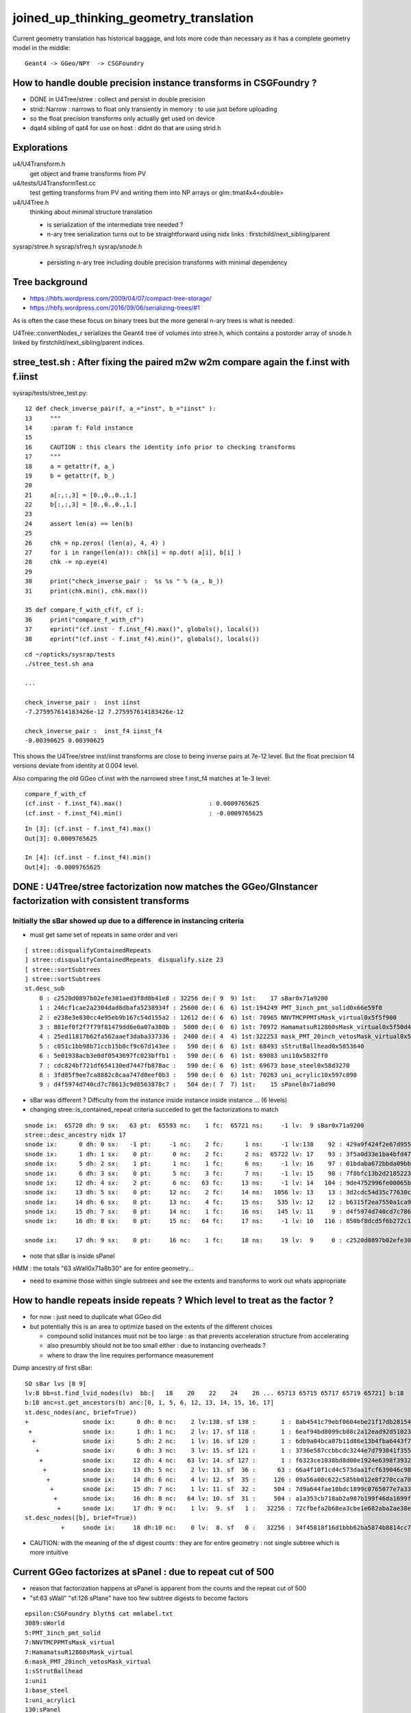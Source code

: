 joined_up_thinking_geometry_translation
==========================================

Current geometry translation has historical baggage, and lots more code than necessary
as it has a complete geometry model in the middle::

    Geant4 -> GGeo/NPY  -> CSGFoundry 


How to handle double precision instance transforms in CSGFoundry ?
----------------------------------------------------------------------

* DONE in U4Tree/stree : collect and persist in double precision
* strid::Narrow : narrows to float only transiently in memory : to use just before uploading 
* so the float precision transforms only actually get used on device  
* dqat4 sibling of qat4 for use on host : didnt do that are using strid.h  


Explorations 
---------------

u4/U4Transform.h
    get object and frame transforms from PV 
    
u4/tests/U4TransformTest.cc
    test getting transforms from PV and writing them into NP arrays 
    or glm::tmat4x4<double> 

u4/U4Tree.h 
    thinking about minimal structure translation

    * is serialization of the intermediate tree needed ? 
    * n-ary tree serialization turns out to be straightforward using 
      nidx links : firstchild/next_sibling/parent 

sysrap/stree.h 
sysrap/sfreq.h 
sysrap/snode.h
   * persisting n-ary tree including double precision transforms with minimal dependency  
   

Tree background
--------------------

* https://hbfs.wordpress.com/2009/04/07/compact-tree-storage/

* https://hbfs.wordpress.com/2016/09/06/serializing-trees/#1

As is often the case these focus on binary trees but the more general n-ary 
trees is what is needed. 

U4Tree::convertNodes_r serializes the Geant4 tree of volumes into stree.h, which
contains a postorder array of snode.h linked by firstchild/next_sibling/parent indices. 



stree_test.sh : After fixing the paired m2w w2m compare again the f.inst with f.iinst
----------------------------------------------------------------------------------------

sysrap/tests/stree_test.py::

     12 def check_inverse_pair(f, a_="inst", b_="iinst" ):
     13     """
     14     :param f: Fold instance
     15      
     16     CAUTION : this clears the identity info prior to checking transforms
     17     """
     18     a = getattr(f, a_)
     19     b = getattr(f, b_)
     20     
     21     a[:,:,3] = [0.,0.,0.,1.]
     22     b[:,:,3] = [0.,0.,0.,1.]
     23     
     24     assert len(a) == len(b)
     25     
     26     chk = np.zeros( (len(a), 4, 4) )
     27     for i in range(len(a)): chk[i] = np.dot( a[i], b[i] )
     28     chk -= np.eye(4)
     29     
     30     print("check_inverse_pair :  %s %s " % (a_, b_))
     31     print(chk.min(), chk.max())

     35 def compare_f_with_cf(f, cf ):
     36     print("compare_f_with_cf")
     37     eprint("(cf.inst - f.inst_f4).max()", globals(), locals())  
     38     eprint("(cf.inst - f.inst_f4).min()", globals(), locals())  


::

    cd ~/opticks/sysrap/tests
    ./stree_test.sh ana 

    ...

    check_inverse_pair :  inst iinst 
    -7.275957614183426e-12 7.275957614183426e-12

    check_inverse_pair :  inst_f4 iinst_f4 
    -0.00390625 0.00390625

This shows the U4Tree/stree inst/iinst transforms are close to being inverse pairs at 7e-12 level.
But the float precision f4 versions deviate from identity at 0.004 level.  

Also comparing the old GGeo cf.inst with the narrowed stree f.inst_f4 matches at 1e-3 level::

    compare_f_with_cf
    (cf.inst - f.inst_f4).max()                        : 0.0009765625
    (cf.inst - f.inst_f4).min()                        : -0.0009765625

::

    In [3]: (cf.inst - f.inst_f4).max()                                                                                                                         
    Out[3]: 0.0009765625

    In [4]: (cf.inst - f.inst_f4).min()                                                                                                                         
    Out[4]: -0.0009765625




DONE : U4Tree/stree factorization now matches the GGeo/GInstancer factorization with consistent transforms
-------------------------------------------------------------------------------------------------------------


Initially the sBar showed up due to a difference in instancing criteria
~~~~~~~~~~~~~~~~~~~~~~~~~~~~~~~~~~~~~~~~~~~~~~~~~~~~~~~~~~~~~~~~~~~~~~~~~~~~

* must get same set of repeats in same order and veri


::

    [ stree::disqualifyContainedRepeats 
    ] stree::disqualifyContainedRepeats  disqualify.size 23
    [ stree::sortSubtrees 
    ] stree::sortSubtrees 
    st.desc_sub
        0 : c2520d0897b02efe301aed3f8d8b41e8 : 32256 de:( 9  9) 1st:    17 sBar0x71a9200
        1 : 246cf1cae2a2304dad8dbafa5238934f : 25600 de:( 6  6) 1st:194249 PMT_3inch_pmt_solid0x66e59f0
        2 : e238e3e830cc4e95eb9b167c54d155a2 : 12612 de:( 6  6) 1st: 70965 NNVTMCPPMTsMask_virtual0x5f5f900
        3 : 881ef0f2f7f79f81479dd6e0a07a380b :  5000 de:( 6  6) 1st: 70972 HamamatsuR12860sMask_virtual0x5f50d40
        4 : 25ed11817b62fa562aaef3daba337336 :  2400 de:( 4  4) 1st:322253 mask_PMT_20inch_vetosMask_virtual0x5f62e40
        5 : c051c1bb98b71ccb15b0cf9c67d143ee :   590 de:( 6  6) 1st: 68493 sStrutBallhead0x5853640
        6 : 5e01938acb3e0df0543697fc023bffb1 :   590 de:( 6  6) 1st: 69083 uni10x5832ff0
        7 : cdc824bf721df654130ed7447fb878ac :   590 de:( 6  6) 1st: 69673 base_steel0x58d3270
        8 : 3fd85f9ee7ca8882c8caa747d0eef0b3 :   590 de:( 6  6) 1st: 70263 uni_acrylic10x597c090
        9 : d4f5974d740cd7c78613c9d8563878c7 :   504 de:( 7  7) 1st:    15 sPanel0x71a8d90


* sBar was different ? Difficulty from the instance inside instance inside instance ... (6 levels)
* changing stree::is_contained_repeat criteria succeded to get the factorizations to match 

::

    snode ix:  65720 dh: 9 sx:   63 pt:  65593 nc:    1 fc:  65721 ns:     -1 lv:  9 sBar0x71a9200
    stree::desc_ancestry nidx 17
    snode ix:      0 dh: 0 sx:   -1 pt:     -1 nc:    2 fc:      1 ns:     -1 lv:138    92 : 429a9f424f2e67d955836ecc49249c06 :     1 sWorld0x577e4d0
    snode ix:      1 dh: 1 sx:    0 pt:      0 nc:    2 fc:      2 ns:  65722 lv: 17    93 : 3f5a0d33e1ba4bfd47ecd77f7486f24f :     1 sTopRock0x578c0a0
    snode ix:      5 dh: 2 sx:    1 pt:      1 nc:    1 fc:      6 ns:     -1 lv: 16    97 : 01bdaba672bbda09bbafcb22487052ef :     1 sExpRockBox0x578ce00
    snode ix:      6 dh: 3 sx:    0 pt:      5 nc:    3 fc:      7 ns:     -1 lv: 15    98 : 7f8bfc13b2d2185223e50362e3416ba6 :     1 sExpHall0x578d4f0
    snode ix:     12 dh: 4 sx:    2 pt:      6 nc:   63 fc:     13 ns:     -1 lv: 14   104 : 9de4752996fe00065bbe29aa024161d1 :     1 sAirTT0x71a76a0
    snode ix:     13 dh: 5 sx:    0 pt:     12 nc:    2 fc:     14 ns:   1056 lv: 13    13 : 3d2cdc54d35c77630c06a2614d700410 :    63 sWall0x71a8b30
    snode ix:     14 dh: 6 sx:    0 pt:     13 nc:    4 fc:     15 ns:    535 lv: 12    12 : b6315f2ea7550a1ca922a1fc1c5102c3 :   126 sPlane0x71a8bb0
    snode ix:     15 dh: 7 sx:    0 pt:     14 nc:    1 fc:     16 ns:    145 lv: 11     9 : d4f5974d740cd7c78613c9d8563878c7 :   504 sPanel0x71a8d90
    snode ix:     16 dh: 8 sx:    0 pt:     15 nc:   64 fc:     17 ns:     -1 lv: 10   116 : 850bf8dcd5f6b272c13a49ac3f22f87d :  -504 sPanelTape0x71a9090

    snode ix:     17 dh: 9 sx:    0 pt:     16 nc:    1 fc:     18 ns:     19 lv:  9     0 : c2520d0897b02efe301aed3f8d8b41e8 : 32256 sBar0x71a9200 


* note that sBar is inside sPanel 

HMM : the totals "63 sWall0x71a8b30" are for entire geometry...

* need to examine those within single subtrees and see the extents and transforms to work out whats
  appropriate 
  

How to handle repeats inside repeats ? Which level to treat as the factor ?
-------------------------------------------------------------------------------

* for now : just need to duplicate what GGeo did
* but potentially this is an area to optimize based on the extents of the different choices

  * compound solid instances must not be too large : as that prevents acceleration structure from accelerating
  * also presumbly should not be too small either : due to instancing overheads ?
  * where to draw the line requires performance measurement


Dump ancestry of first sBar::

    SO sBar lvs [8 9]
    lv:8 bb=st.find_lvid_nodes(lv)  bb:[   18    20    22    24    26 ... 65713 65715 65717 65719 65721] b:18 
    b:18 anc=st.get_ancestors(b) anc:[0, 1, 5, 6, 12, 13, 14, 15, 16, 17] 
    st.desc_nodes(anc, brief=True))
    +               snode ix:      0 dh: 0 nc:    2 lv:138. sf 138 :       1 : 8ab4541c79ebf0604ebe21f17db28154. sWorld0x577e4d0
     +              snode ix:      1 dh: 1 nc:    2 lv: 17. sf 118 :       1 : 6eaf94bd8099cb88c2a12ead92d51023. sTopRock0x578c0a0
      +             snode ix:      5 dh: 2 nc:    1 lv: 16. sf 120 :       1 : 6db9a04bca07b11d86e13b4fba6443f7. sExpRockBox0x578ce00
       +            snode ix:      6 dh: 3 nc:    3 lv: 15. sf 121 :       1 : 3736e587ccbbcdc3244e7d793841f355. sExpHall0x578d4f0
        +           snode ix:     12 dh: 4 nc:   63 lv: 14. sf 127 :       1 : f6323ce1038bd8d00e1924e6398f3932. sAirTT0x71a76a0
         +          snode ix:     13 dh: 5 nc:    2 lv: 13. sf  36 :      63 : 66a4f10f1cd4c573daa1fcf639046c98. sWall0x71a8b30
          +         snode ix:     14 dh: 6 nc:    4 lv: 12. sf  35 :     126 : 09a56a00c622c585bb012e8f270cca70. sPlane0x71a8bb0
           +        snode ix:     15 dh: 7 nc:    1 lv: 11. sf  32 :     504 : 7d9a644fae10bdc1899c0765077e7a33. sPanel0x71a8d90
            +       snode ix:     16 dh: 8 nc:   64 lv: 10. sf  31 :     504 : a1a353cb718ab2a987b199f46da1699f. sPanelTape0x71a9090
             +      snode ix:     17 dh: 9 nc:    1 lv:  9. sf   1 :   32256 : 72cfbefa2b68ea3cbe1e682aba2ae38e. sBar0x71a9200
    st.desc_nodes([b], brief=True))
              +     snode ix:     18 dh:10 nc:    0 lv:  8. sf   0 :   32256 : 34f45818f16d1bbb62ba5874b8814cc7. sBar0x71a9370


* CAUTION: with the meaning of the sf digest counts : they are for entire geometry : not single subtree which is more intuitive 


Current GGeo factorizes at sPanel : due to repeat cut of 500
-----------------------------------------------------------------

* reason that factorization happens at sPanel is  apparent from the counts and the repeat cut of 500
* "sf:63 sWall" "sf:126 sPlane" have too few subtree digests to become factors   


::

    epsilon:CSGFoundry blyth$ cat mmlabel.txt 
    3089:sWorld
    5:PMT_3inch_pmt_solid
    7:NNVTMCPPMTsMask_virtual
    7:HamamatsuR12860sMask_virtual
    6:mask_PMT_20inch_vetosMask_virtual
    1:sStrutBallhead
    1:uni1
    1:base_steel
    1:uni_acrylic1
    130:sPanel
    epsilon:CSGFoundry blyth$ 


DONE: the "130:sPanel" : the 130 is 1+the number of progeny of each sPanel::

    In [11]: pp = st.find_lvid_nodes("sPanel0x")
    In [12]: len(pp) 
    Out[12]: 504

    In [2]: pp_0 = st.get_progeny(pp[0])

    In [4]: len(pp_0)    ## 129 = 64*2 + 1       
    Out[4]: 129

    In [3]: print(st.desc_nodes(pp_0, brief=True))
            +       snode ix:     16 dh: 8 nc:   64 lv: 10. sf  31 :     504 : a1a353cb718ab2a987b199f46da1699f. sPanelTape0x71a9090
             +      snode ix:     17 dh: 9 nc:    1 lv:  9. sf   1 :   32256 : 72cfbefa2b68ea3cbe1e682aba2ae38e. sBar0x71a9200
             +      snode ix:     19 dh: 9 nc:    1 lv:  9. sf   1 :   32256 : 72cfbefa2b68ea3cbe1e682aba2ae38e. sBar0x71a9200
             +      snode ix:     21 dh: 9 nc:    1 lv:  9. sf   1 :   32256 : 72cfbefa2b68ea3cbe1e682aba2ae38e. sBar0x71a9200
             +      snode ix:     23 dh: 9 nc:    1 lv:  9. sf   1 :   32256 : 72cfbefa2b68ea3cbe1e682aba2ae38e. sBar0x71a9200
             +      snode ix:     25 dh: 9 nc:    1 lv:  9. sf   1 :   32256 : 72cfbefa2b68ea3cbe1e682aba2ae38e. sBar0x71a9200
             +      snode ix:     27 dh: 9 nc:    1 lv:  9. sf   1 :   32256 : 72cfbefa2b68ea3cbe1e682aba2ae38e. sBar0x71a9200
             +      snode ix:     29 dh: 9 nc:    1 lv:  9. sf   1 :   32256 : 72cfbefa2b68ea3cbe1e682aba2ae38e. sBar0x71a9200
             +      snode ix:     31 dh: 9 nc:    1 lv:  9. sf   1 :   32256 : 72cfbefa2b68ea3cbe1e682aba2ae38e. sBar0x71a9200
             +      snode ix:     33 dh: 9 nc:    1 lv:  9. sf   1 :   32256 : 72cfbefa2b68ea3cbe1e682aba2ae38e. sBar0x71a9200
             +      snode ix:     35 dh: 9 nc:    1 lv:  9. sf   1 :   32256 : 72cfbefa2b68ea3cbe1e682aba2ae38e. sBar0x71a9200
             +      snode ix:     37 dh: 9 nc:    1 lv:  9. sf   1 :   32256 : 72cfbefa2b68ea3cbe1e682aba2ae38e. sBar0x71a9200
             +      snode ix:     39 dh: 9 nc:    1 lv:  9. sf   1 :   32256 : 72cfbefa2b68ea3cbe1e682aba2ae38e. sBar0x71a9200
             +      snode ix:     41 dh: 9 nc:    1 lv:  9. sf   1 :   32256 : 72cfbefa2b68ea3cbe1e682aba2ae38e. sBar0x71a9200



DONE : look at how CSG_GGeo serializes the transforms into CSG and mimic that for comparison
----------------------------------------------------------------------------------------------


::

    cd ~/opticks/sysrap/tests
    ./stree_test.sh ana 


Initial discrepancy caused by use of a different source geometry::

    In [22]: np.where( cf.inst.view(np.uint32)[:,:,3] != t.inst_f4.view(np.uint32)[:,:,3] )
    Out[22]: (array([38213, 38214, 38215]), array([1, 1, 1]))


    In [26]: t.inst_f4.view(np.uint32)[w[0],:,3]
    Out[26]: 
    array([[     38214,          4,          1, 1065353216],
           [     38215,          4,          1, 1065353216],
           [     38216,          4,          1, 1065353216]], dtype=uint32)

    In [27]: cf.inst.view(np.uint32)[w[0],:,3]
    Out[27]: 
    array([[     38214,          3,          1, 1065353216],
           [     38215,          3,          1, 1065353216],
           [     38216,          3,          1, 1065353216]], dtype=uint32)


    In [28]: cf.inst.view(np.uint32)[38210:38220,:,3]
    Out[28]: 
    array([[     38211,          3,          1, 1065353216],
           [     38212,          3,          1, 1065353216],
           [     38213,          3,          1, 1065353216],
           [     38214,          3,          1, 1065353216],
           [     38215,          3,          1, 1065353216],
           [     38216,          3,          1, 1065353216],
           [     38217,          4,          1, 1065353216],
           [     38218,          4,          1, 1065353216],
           [     38219,          4,          1, 1065353216],
           [     38220,          4,          1, 1065353216]], dtype=uint32)

    In [29]: t.inst_f4.view(np.uint32)[38210:38220,:,3]
    Out[29]: 
    array([[     38211,          3,          1, 1065353216],
           [     38212,          3,          1, 1065353216],
           [     38213,          3,          1, 1065353216],
           [     38214,          4,          1, 1065353216],
           [     38215,          4,          1, 1065353216],
           [     38216,          4,          1, 1065353216],
           [     38217,          4,          1, 1065353216],
           [     38218,          4,          1, 1065353216],
           [     38219,          4,          1, 1065353216],
           [     38220,          4,          1, 1065353216]], dtype=uint32)


* this looks like a source geometry difference in PMT types 

::

    In [32]: t.inst_f4[38212]
    Out[32]: 
    array([[     1.   ,      0.   ,      0.   ,      0.   ],
           [     0.   ,      1.   ,      0.   ,      0.   ],
           [     0.   ,      0.   ,      1.   ,      0.   ],
           [  -926.534,    139.653, -19365.   ,      1.   ]], dtype=float32)

    In [33]: cf.inst[38212]
    Out[33]: 
    array([[    -0.464,      0.88 ,      0.099,      0.   ],
           [    -0.884,     -0.467,      0.   ,      0.   ],
           [     0.046,     -0.088,      0.995,      0.   ],
           [  -899.586,   1704.904, -19338.16 ,      1.   ]], dtype=float32)



stree_test.sh : comparing stree and GGeo factorizations 
-------------------------------------------------------------------------------------------------------------------------------------------

After ensuring common source geometry using bin/COMMON.sh from u4/tests/U4TreeTest.sh

* the cf.inst are matching f.inst_f4 : with deviations at 1e-4 level (poor because the cf.inst are float)

Are matching until get down to 1e-4 level::

    In [2]: np.where( cf.inst.view(np.uint32)[:,:,3] != t.inst_f4.view(np.uint32)[:,:,3] )
    Out[2]: (array([], dtype=int64), array([], dtype=int64))

    In [3]: np.where( np.abs(cf.inst-t.inst_f4) > 0.1 )
    Out[3]: (array([], dtype=int64), array([], dtype=int64), array([], dtype=int64))

    In [4]: np.where( np.abs(cf.inst-t.inst_f4) > 0.01 )
    Out[4]: (array([], dtype=int64), array([], dtype=int64), array([], dtype=int64))

    In [5]: np.where( np.abs(cf.inst-t.inst_f4) > 0.001 )
    Out[5]: (array([], dtype=int64), array([], dtype=int64), array([], dtype=int64))

    In [6]: np.where( np.abs(cf.inst-t.inst_f4) > 0.0001 )
    Out[6]: 
    (array([47973, 47981, 47989, 47993, 47997, 48005, 48012, 48013, 48021, 48049, 48068, 48088, 48096, 48104, 48105, 48112, 48120, 48124, 48128, 48136, 48141, 48149, 48157, 48161, 48165, 48173, 48180,
            48181, 48189, 48217, 48236, 48256, 48264, 48272, 48273, 48280, 48288, 48292, 48296, 48304, 48309, 48317, 48325, 48329, 48333, 48341, 48348, 48349, 48357, 48385, 48404, 48424, 48432, 48440,
            48441, 48448, 48456, 48460, 48464, 48472]),
     array([3, 3, 3, 3, 3, 3, 3, 3, 3, 3, 3, 3, 3, 3, 3, 3, 3, 3, 3, 3, 3, 3, 3, 3, 3, 3, 3, 3, 3, 3, 3, 3, 3, 3, 3, 3, 3, 3, 3, 3, 3, 3, 3, 3, 3, 3, 3, 3, 3, 3, 3, 3, 3, 3, 3, 3, 3, 3, 3, 3]),
     array([1, 1, 1, 0, 1, 1, 0, 1, 1, 0, 0, 1, 1, 1, 0, 1, 1, 0, 1, 1, 1, 1, 1, 0, 1, 1, 0, 1, 1, 0, 0, 1, 1, 1, 0, 1, 1, 0, 1, 1, 1, 1, 1, 0, 1, 1, 0, 1, 1, 0, 0, 1, 1, 1, 0, 1, 1, 0, 1, 1]))

    In [7]:                                                           

Deviations all in sPanel instance XY translation::

    In [11]: cf.inst[w[0]] - t.inst_f4[w[0]]
    Out[11]: 
    array([[[ 0.   ,  0.   ,  0.   ,  0.   ],
            [ 0.   ,  0.   ,  0.   ,  0.   ],
            [ 0.   ,  0.   ,  0.   ,  0.   ],
            [ 0.   ,  0.001,  0.   ,  0.   ]],

           [[ 0.   ,  0.   ,  0.   ,  0.   ],
            [ 0.   ,  0.   ,  0.   ,  0.   ],
            [ 0.   ,  0.   ,  0.   ,  0.   ],
            [ 0.   ,  0.001,  0.   ,  0.   ]],


    In [15]: cf.mmlabel[9]   ## the below 10 is 1-based, mmlabel 0-based 
    Out[15]: '130:sPanel'


    In [12]: cf.inst[w[0]].view(np.uint32)[:,:,3]
    Out[12]: 
    array([[     47974,         10,          1, 1065353216],
           [     47982,         10,          1, 1065353216],
           [     47990,         10,          1, 1065353216],
           [     47994,         10,          1, 1065353216],
           [     47998,         10,          1, 1065353216],
           [     48006,         10,          1, 1065353216],
           [     48013,         10,          1, 1065353216],
           [     48014,         10,          1, 1065353216],
           [     48022,         10,          1, 1065353216],
           [     48050,         10,          1, 1065353216],


::

    In [19]: np.c_[cf.inst[w[0],3],t.inst_f4[w[0],3],cf.inst[w[0],3]-t.inst_f4[w[0],3]]
    Out[19]: 
    array([[ 20133.6  ,  -9250.1  ,  23489.85 ,      1.   ,  20133.6  ,  -9250.101,  23489.85 ,      1.   ,      0.   ,      0.001,      0.   ,      0.   ],
           [ 13422.4  ,  -9250.1  ,  23439.85 ,      1.   ,  13422.4  ,  -9250.101,  23439.85 ,      1.   ,      0.   ,      0.001,      0.   ,      0.   ],
           [  6711.2  ,  -9250.1  ,  23489.85 ,      1.   ,   6711.2  ,  -9250.101,  23489.85 ,      1.   ,      0.   ,      0.001,      0.   ,      0.   ],
           [  9250.1  ,  -6711.2  ,  23504.15 ,      1.   ,   9250.101,  -6711.2  ,  23504.15 ,      1.   ,     -0.001,      0.   ,      0.   ,      0.   ],
           [     0.   ,  -9250.1  ,  23439.85 ,      1.   ,      0.   ,  -9250.101,  23439.85 ,      1.   ,      0.   ,      0.001,      0.   ,      0.   ],
           [ -6711.2  ,  -9250.1  ,  23489.85 ,      1.   ,  -6711.2  ,  -9250.101,  23489.85 ,      1.   ,      0.   ,      0.001,      0.   ,      0.   ],
           [ -9250.1  ,  -6711.2  ,  23504.15 ,      1.   ,  -9250.101,  -6711.2  ,  23504.15 ,      1.   ,      0.001,      0.   ,      0.   ,      0.   ],
           [-13422.4  ,  -9250.1  ,  23439.85 ,      1.   , -13422.4  ,  -9250.101,  23439.85 ,      1.   ,      0.   ,      0.001,      0.   ,      0.   ],
           [-20133.6  ,  -9250.1  ,  23489.85 ,      1.   , -20133.6  ,  -9250.101,  23489.85 ,      1.   ,      0.   ,      0.001,      0.   ,      0.   ],
           [  9250.1  ,     -0.   ,  23404.15 ,      1.   ,   9250.101,     -0.   ,  23404.15 ,      1.   ,     -0.001,      0.   ,      0.   ,      0.   ],
           [ -9250.1  ,      0.   ,  23404.15 ,      1.   ,  -9250.101,      0.   ,  23404.15 ,      1.   ,      0.001,      0.   ,      0.   ,      0.   ],
           [ 20133.6  ,   9250.1  ,  23489.85 ,      1.   ,  20133.6  ,   9250.101,  23489.85 ,      1.   ,      0.   ,     -0.001,      0.   ,      0.   ],
           [ 13422.4  ,   9250.1  ,  23439.85 ,      1.   ,  13422.4  ,   9250.101,  23439.85 ,      1.   ,      0.   ,     -0.001,      0.   ,      0.   ],
           [  6711.2  ,   9250.1  ,  23489.85 ,      1.   ,   6711.2  ,   9250.101,  23489.85 ,      1.   ,      0.   ,     -0.001,      0.   ,      0.   ],
           [  9250.1  ,   6711.2  ,  23504.15 ,      1.   ,   9250.101,   6711.2  ,  23504.15 ,      1.   ,     -0.001,      0.   ,      0.   ,      0.   ],
           [     0.   ,   9250.1  ,  23439.85 ,      1.   ,      0.   ,   9250.101,  23439.85 ,      1.   ,      0.   ,     -0.001,      0.   ,      0.   ],




Paired m2w and w2m transforms : initially not inverses due to not using U4Transform::Convert_TranslateThenRotate
-------------------------------------------------------------------------------------------------------------------

::

    i  168335
           m2w                                               w2m                                           m2w_w2m                                        

        -0.400     -0.411      0.819      0.000               -0.400      0.716      0.572      0.000                1.000      0.000      0.000      0.000 
         0.716     -0.698     -0.000      0.000               -0.411     -0.698      0.587      0.000                0.000      1.000      0.000      0.000 
         0.572      0.587      0.574      0.000                0.819     -0.000      0.574      0.000                0.000      0.000      1.000      0.000 
    -11111.486 -11398.218 -11148.806      1.000            11111.486  11398.218  11148.806      1.000            -1024.932 -17380.201   4348.215      1.000 

           m2w                                               w2m                                           w2m_m2w                                        

        -0.400     -0.411      0.819      0.000               -0.400      0.716      0.572      0.000                1.000     -0.000      0.000      0.000 
         0.716     -0.698     -0.000      0.000               -0.411     -0.698      0.587      0.000               -0.000      1.000      0.000      0.000 
         0.572      0.587      0.574      0.000                0.819     -0.000      0.574      0.000                0.000      0.000      1.000      0.000 
    -11111.486 -11398.218 -11148.806      1.000            11111.486  11398.218  11148.806      1.000            11111.480  11398.219  -8285.195      1.000 


::

    In [1]: i=168335                                                                                                                                                               

    In [2]: t.m2w[i]                                                                                                                                                               
    Out[2]: 
    array([[    -0.4  ,     -0.411,      0.819,      0.   ],
           [     0.716,     -0.698,     -0.   ,      0.   ],
           [     0.572,      0.587,      0.574,      0.   ],
           [-11111.486, -11398.218, -11148.806,      1.   ]])

    In [3]: t.w2m[i]                                                                                                                                                               
    Out[3]: 
    array([[   -0.4  ,     0.716,     0.572,     0.   ],
           [   -0.411,    -0.698,     0.587,     0.   ],
           [    0.819,    -0.   ,     0.574,     0.   ],
           [11111.486, 11398.218, 11148.806,     1.   ]])

Rotation portion is transposed and translation is negated::

    In [7]: m2w[:3, :3]                                                                                                                                                            
    Out[7]: 
    array([[-0.4  , -0.411,  0.819],
           [ 0.716, -0.698, -0.   ],
           [ 0.572,  0.587,  0.574]])

    In [8]: w2m[:3, :3]                                                                                                                                                            
    Out[8]: 
    array([[-0.4  ,  0.716,  0.572],
           [-0.411, -0.698,  0.587],
           [ 0.819, -0.   ,  0.574]])

    In [9]: np.dot(   m2w[:3, :3], w2m[:3, :3]  )                                                                                                                                  
    Out[9]: 
    array([[ 1., -0.,  0.],
           [-0.,  1.,  0.],
           [ 0.,  0.,  1.]])


    In [16]: w2m_tra = np.eye(4)                                                                                                                                                   

    In [17]: w2m_tra[3] = w2m[3]                                                                                                                                                   

    In [18]: m2w_tra = np.eye(4)        

    In [23]: m2w_tra[3] = m2w[3]                                                                                                                                                   


    In [26]: np.dot( m2w_tra, w2m_tra )                                                                                                                                            
    Out[26]: 
    array([[1., 0., 0., 0.],
           [0., 1., 0., 0.],
           [0., 0., 1., 0.],
           [0., 0., 0., 1.]])

    In [27]: np.dot( m2w_rot, w2m_rot )                                                                                                                                            
    Out[27]: 
    array([[ 1., -0.,  0.,  0.],
           [-0.,  1.,  0.,  0.],
           [ 0.,  0.,  1.,  0.],
           [ 0.,  0.,  0.,  1.]])


* individually the rotations and translations are inverses but not together 

::

    In [29]: pos = np.array( [1,1,1,1])                                                                                                                                            


    In [31]: np.dot( m2w_tra, pos )                                                                                                                                                
    Out[31]: array([     1.  ,      1.  ,      1.  , -33657.51])

    In [32]: np.dot( pos, m2w_tra )                                                                                                                                                
    Out[32]: array([-11110.486, -11397.218, -11147.806,      1.   ])

    In [33]: np.dot( pos, m2w_rot )                                                                                                                                                
    Out[33]: array([ 0.887, -0.522,  1.393,  1.   ])

    In [34]: m2w_tra                                                                                                                                                               
    Out[34]: 
    array([[     1.   ,      0.   ,      0.   ,      0.   ],
           [     0.   ,      1.   ,      0.   ,      0.   ],
           [     0.   ,      0.   ,      1.   ,      0.   ],
           [-11111.486, -11398.218, -11148.806,      1.   ]])

    In [35]: m2w                                                                                                                                                                   
    Out[35]: 
    array([[    -0.4  ,     -0.411,      0.819,      0.   ],
           [     0.716,     -0.698,     -0.   ,      0.   ],
           [     0.572,      0.587,      0.574,      0.   ],
           [-11111.486, -11398.218, -11148.806,      1.   ]])

    In [36]: np.dot( pos, m2w )                                                                                                                                                    
    Out[36]: array([-11110.599, -11398.74 , -11147.413,      1.   ])


* clearly the m2w is rotating (close to origin) and then translating        

::

    In [38]: np.dot( pos, m2w_rot )                                                                                                                                                
    Out[38]: array([ 0.887, -0.522,  1.393,  1.   ])

    In [39]: np.dot( np.dot( pos, m2w_rot ), m2w_tra )                                                                                                                             
    Out[39]: array([-11110.599, -11398.74 , -11147.413,      1.   ])


To bring that back to the start pos need to un-translate first and then un-rotate::

    In [40]: w2m_tra                                                                                                                                                               
    Out[40]: 
    array([[    1.   ,     0.   ,     0.   ,     0.   ],
           [    0.   ,     1.   ,     0.   ,     0.   ],
           [    0.   ,     0.   ,     1.   ,     0.   ],
           [11111.486, 11398.218, 11148.806,     1.   ]])

    In [41]: np.dot( np.dot( np.dot( pos, m2w_rot ), m2w_tra ), w2m_tra )                                                                                                          
    Out[41]: array([ 0.887, -0.522,  1.393,  1.   ])

    In [42]: np.dot( np.dot( np.dot( np.dot( pos, m2w_rot ), m2w_tra ), w2m_tra ), w2m_rot )                                                                                       
    Out[42]: array([1., 1., 1., 1.])


Did this enmasse in U4Transform.h by using Convert_RotateThenTranslate with GetObjectTransform
and Convert_TranslateThenRotate with GetFrameTransform::

     44 void U4Transform::GetObjectTransform(glm::tmat4x4<double>& tr, const G4VPhysicalVolume* const pv)
     45 {
     46    // preferred for interop with glm/Opticks : obj relative to mother
     47     G4RotationMatrix rot = pv->GetObjectRotationValue() ;
     48     G4ThreeVector    tla = pv->GetObjectTranslation() ;
     49     G4Transform3D    tra(rot,tla);
     50     Convert_RotateThenTranslate(tr, tra);
     51 }
     52 void U4Transform::GetFrameTransform(glm::tmat4x4<double>& tr, const G4VPhysicalVolume* const pv)
     53 {
     54     const G4RotationMatrix* rotp = pv->GetFrameRotation() ;
     55     G4ThreeVector    tla = pv->GetFrameTranslation() ;
     56     G4Transform3D    tra(rotp ? *rotp : G4RotationMatrix(),tla);
     57     Convert_TranslateThenRotate(tr, tra );
     58 }


ana/translate_rotate.py::

    In [2]: run translate_rotate.py

    R
    ⎡rxx  ryx  rzx  0⎤
    ⎢                ⎥
    ⎢rxy  ryy  rzy  0⎥
    ⎢                ⎥
    ⎢rxz  ryz  rzz  0⎥
    ⎢                ⎥
    ⎣ 0    0    0   1⎦

    T
    ⎡1   0   0   0⎤
    ⎢             ⎥
    ⎢0   1   0   0⎥
    ⎢             ⎥
    ⎢0   0   1   0⎥
    ⎢             ⎥
    ⎣tx  ty  tz  1⎦


    T*R : row3 has translation and rotation mixed up : ie translation first and then rotation which depends  

    ⎡          rxx                       ryx                       rzx             0⎤
    ⎢                                                                               ⎥
    ⎢          rxy                       ryy                       rzy             0⎥
    ⎢                                                                               ⎥
    ⎢          rxz                       ryz                       rzz             0⎥
    ⎢                                                                               ⎥
    ⎣rxx⋅tx + rxy⋅ty + rxz⋅tz  ryx⋅tx + ryy⋅ty + ryz⋅tz  rzx⋅tx + rzy⋅ty + rzz⋅tz  1⎦



    R*T : familiar row3 as translation : that means rotate then translate 

    ⎡rxx  ryx  rzx  0⎤
    ⎢                ⎥
    ⎢rxy  ryy  rzy  0⎥
    ⎢                ⎥
    ⎢rxz  ryz  rzz  0⎥
    ⎢                ⎥
    ⎣tx   ty   tz   1⎦

    RT
    ⎡rxx  ryx  rzx  0⎤
    ⎢                ⎥
    ⎢rxy  ryy  rzy  0⎥
    ⎢                ⎥
    ⎢rxz  ryz  rzz  0⎥
    ⎢                ⎥
    ⎣tx   ty   tz   1⎦

    P1
    [x  y  z  1]

    P*RT : notice that the translation just gets added to rotated coordinates : ie rotation first and then translation
    [rxx⋅x + rxy⋅y + rxz⋅z + tx⋅w  ryx⋅x + ryy⋅y + ryz⋅z + ty⋅w  rzx⋅x + rzy⋅y + rzz⋅z + tz⋅w  w]

    P*RT.subs(v_rid) : setting rotation to identity 
    [tx⋅w + x  ty⋅w + y  tz⋅w + z  w]

    In [3]:                                                                                                                                                                        




HMM: maybe factorizing at sWall would be cleanest : because its the higest repeater : but only 63
------------------------------------------------------------------------------------------------------

* the criteria should probably also consider how much progeny is inside the subtree : not 
  just how many times the subtree is repeated

The advantage of factorizing higher up the tree is that it mops up loadsa nodes that no longer get repeated in the global remainder. 


::

    In [1]: ww = st.find_lvid_nodes("sWall")                                                                                                                                                         

    In [2]: ww                                                                                                                                                                                       
    Out[2]: 
    array([   13,  1056,  2099,  3142,  4185,  5228,  6271,  7314,  8357,  9400, 10443, 11486, 12529, 13572, 14615, 15658, 16701, 17744, 18787, 19830, 20873, 21916, 22959, 24002, 25045, 26088, 27131,
           28174, 29217, 30260, 31303, 32346, 33389, 34432, 35475, 36518, 37561, 38604, 39647, 40690, 41733, 42776, 43819, 44862, 45905, 46948, 47991, 49034, 50077, 51120, 52163, 53206, 54249, 55292,
           56335, 57378, 58421, 59464, 60507, 61550, 62593, 63636, 64679])

    In [3]: len(ww)                                                                                                                                                                                  
    Out[3]: 63


    In [13]: print(st.desc_nodes(ww))                                                                                                                                                                 
         +          snode ix:     13 dh: 5 sx:    0 pt:     12 nc:    2 fc:     14 ns:   1056 lv: 13 cp:      0. sf  36 :      63 : 66a4f10f1cd4c573daa1fcf639046c98. sWall0x71a8b30
         +          snode ix:   1056 dh: 5 sx:    1 pt:     12 nc:    2 fc:   1057 ns:   2099 lv: 13 cp:      0. sf  36 :      63 : 66a4f10f1cd4c573daa1fcf639046c98. sWall0x71a8b30
         +          snode ix:   2099 dh: 5 sx:    2 pt:     12 nc:    2 fc:   2100 ns:   3142 lv: 13 cp:      0. sf  36 :      63 : 66a4f10f1cd4c573daa1fcf639046c98. sWall0x71a8b30
         +          snode ix:   3142 dh: 5 sx:    3 pt:     12 nc:    2 fc:   3143 ns:   4185 lv: 13 cp:      0. sf  36 :      63 : 66a4f10f1cd4c573daa1fcf639046c98. sWall0x71a8b30
         +          snode ix:   4185 dh: 5 sx:    4 pt:     12 nc:    2 fc:   4186 ns:   5228 lv: 13 cp:      0. sf  36 :      63 : 66a4f10f1cd4c573daa1fcf639046c98. sWall0x71a8b30
         +          snode ix:   5228 dh: 5 sx:    5 pt:     12 nc:    2 fc:   5229 ns:   6271 lv: 13 cp:      0. sf  36 :      63 : 66a4f10f1cd4c573daa1fcf639046c98. sWall0x71a8b30
         +          snode ix:   6271 dh: 5 sx:    6 pt:     12 nc:    2 fc:   6272 ns:   7314 lv: 13 cp:      0. sf  36 :      63 : 66a4f10f1cd4c573daa1fcf639046c98. sWall0x71a8b30


    In [9]: st.get_children(ww[0])                                                                                                                                                                    
    Out[9]: [14, 535]

    In [10]: ww_0 = st.get_children(ww[0])                                                                                                                                                            

    In [11]: print(st.desc_nodes(ww_0))                                                                                                                                                               
          +         snode ix:     14 dh: 6 sx:    0 pt:     13 nc:    4 fc:     15 ns:    535 lv: 12 cp:      0. sf  35 :     126 : 09a56a00c622c585bb012e8f270cca70. sPlane0x71a8bb0
          +         snode ix:    535 dh: 6 sx:    1 pt:     13 nc:    4 fc:    536 ns:     -1 lv: 12 cp:      1. sf  35 :     126 : 09a56a00c622c585bb012e8f270cca70. sPlane0x71a8bb0





    In [4]: st.f.trs[ww].reshape(-1,16)                                                                                                                                                              
    Out[4]: 
    array([[     0. ,      1. ,      0. ,      0. ,     -1. , ...,      0. ,  20133.6,  -6711.2,  -2455. ,      1. ],
           [     0. ,      1. ,      0. ,      0. ,     -1. , ...,      0. ,  13422.4,  -6711.2,  -2505. ,      1. ],
           [     0. ,      1. ,      0. ,      0. ,     -1. , ...,      0. ,   6711.2,  -6711.2,  -2455. ,      1. ],
           [     0. ,      1. ,      0. ,      0. ,     -1. , ...,      0. ,      0. ,  -6711.2,  -2505. ,      1. ],
           [     0. ,      1. ,      0. ,      0. ,     -1. , ...,      0. ,  -6711.2,  -6711.2,  -2455. ,      1. ],
           ...,
           [     0. ,      1. ,      0. ,      0. ,     -1. , ...,      0. ,   6711.2,   6711.2,    545. ,      1. ],
           [     0. ,      1. ,      0. ,      0. ,     -1. , ...,      0. ,      0. ,   6711.2,    495. ,      1. ],
           [     0. ,      1. ,      0. ,      0. ,     -1. , ...,      0. ,  -6711.2,   6711.2,    545. ,      1. ],
           [     0. ,      1. ,      0. ,      0. ,     -1. , ...,      0. , -13422.4,   6711.2,    495. ,      1. ],
           [     0. ,      1. ,      0. ,      0. ,     -1. , ...,      0. , -20133.6,   6711.2,    545. ,      1. ]])

    In [5]: np.set_printoptions(edgeitems=100)                                                                                                                                                       


All the sWall rotations are the same, just an XY axis flip::

   In [7]: st.f.trs[ww[0]]                                                                                                                                                                          
    Out[7]: 
    array([[    0. ,     1. ,     0. ,     0. ],
           [   -1. ,     0. ,     0. ,     0. ],
           [    0. ,     0. ,     1. ,     0. ],
           [20133.6, -6711.2, -2455. ,     1. ]])

    In [8]: st.f.trs[ww,3]                                                                                                                                                                           
    Out[8]: 
    array([[ 20133.6,  -6711.2,  -2455. ,      1. ],
           [ 13422.4,  -6711.2,  -2505. ,      1. ],
           [  6711.2,  -6711.2,  -2455. ,      1. ],
           [     0. ,  -6711.2,  -2505. ,      1. ],
           [ -6711.2,  -6711.2,  -2455. ,      1. ],
           [-13422.4,  -6711.2,  -2505. ,      1. ],
           [-20133.6,  -6711.2,  -2455. ,      1. ],
           [ 20133.6,      0. ,  -2555. ,      1. ],
           [ 13422.4,      0. ,  -2405. ,      1. ],
           [  6711.2,      0. ,  -2555. ,      1. ],
           [     0. ,      0. ,   3660. ,      1. ],
           [ -6711.2,      0. ,  -2555. ,      1. ],
           [-13422.4,      0. ,  -2405. ,      1. ],
           [-20133.6,      0. ,  -2555. ,      1. ],
           [ 20133.6,   6711.2,  -2455. ,      1. ],
           [ 13422.4,   6711.2,  -2505. ,      1. ],
           [  6711.2,   6711.2,  -2455. ,      1. ],
           [     0. ,   6711.2,  -2505. ,      1. ],
           [ -6711.2,   6711.2,  -2455. ,      1. ],
           [-13422.4,   6711.2,  -2505. ,      1. ],
           [-20133.6,   6711.2,  -2455. ,      1. ],
           [ 20133.6,  -6711.2,   -955. ,      1. ],
           [ 13422.4,  -6711.2,  -1005. ,      1. ],
           [  6711.2,  -6711.2,   -955. ,      1. ],
           [     0. ,  -6711.2,  -1005. ,      1. ],
           [ -6711.2,  -6711.2,   -955. ,      1. ],
           [-13422.4,  -6711.2,  -1005. ,      1. ],
           [-20133.6,  -6711.2,   -955. ,      1. ],
           [ 20133.6,      0. ,  -1055. ,      1. ],
           [ 13422.4,      0. ,   -905. ,      1. ],
           [  6711.2,      0. ,  -1055. ,      1. ],
           [     0. ,      0. ,   3910. ,      1. ],
           [ -6711.2,      0. ,  -1055. ,      1. ],
           [-13422.4,      0. ,   -905. ,      1. ],
           [-20133.6,      0. ,  -1055. ,      1. ],
           [ 20133.6,   6711.2,   -955. ,      1. ],
           [ 13422.4,   6711.2,  -1005. ,      1. ],
           [  6711.2,   6711.2,   -955. ,      1. ],
           [     0. ,   6711.2,  -1005. ,      1. ],
           [ -6711.2,   6711.2,   -955. ,      1. ],
           [-13422.4,   6711.2,  -1005. ,      1. ],
           [-20133.6,   6711.2,   -955. ,      1. ],
           [ 20133.6,  -6711.2,    545. ,      1. ],
           [ 13422.4,  -6711.2,    495. ,      1. ],
           [  6711.2,  -6711.2,    545. ,      1. ],
           [     0. ,  -6711.2,    495. ,      1. ],
           [ -6711.2,  -6711.2,    545. ,      1. ],
           [-13422.4,  -6711.2,    495. ,      1. ],
           [-20133.6,  -6711.2,    545. ,      1. ],
           [ 20133.6,      0. ,    445. ,      1. ],
           [ 13422.4,      0. ,    595. ,      1. ],
           [  6711.2,      0. ,    445. ,      1. ],
           [     0. ,      0. ,   4160. ,      1. ],
           [ -6711.2,      0. ,    445. ,      1. ],
           [-13422.4,      0. ,    595. ,      1. ],
           [-20133.6,      0. ,    445. ,      1. ],
           [ 20133.6,   6711.2,    545. ,      1. ],
           [ 13422.4,   6711.2,    495. ,      1. ],
           [  6711.2,   6711.2,    545. ,      1. ],
           [     0. ,   6711.2,    495. ,      1. ],
           [ -6711.2,   6711.2,    545. ,      1. ],
           [-13422.4,   6711.2,    495. ,      1. ],
           [-20133.6,   6711.2,    545. ,      1. ]])


TripletIdentity
-----------------

::

    epsilon:CSG blyth$ opticks-f TripletIdentity 
    ./ggeo/GGeoTest.cc:        volume->setTripletIdentity(tripletIdentity); 
    ./ggeo/GNode.cc:GNode::setTripletIdentity
    ./ggeo/GNode.cc:void GNode::setTripletIdentity(unsigned triplet_identity)
    ./ggeo/GNode.cc:unsigned GNode::getTripletIdentity() const 
    ./ggeo/GInstancer.cc:    node->setTripletIdentity( triplet_identity ); 
    ./ggeo/GInstancer.cc:    node->setTripletIdentity( triplet_identity ); 
    ./ggeo/GVolume.cc:    glm::uvec4 id(getIndex(), getTripletIdentity(), getShapeIdentity(), getSensorIndex()) ; 
    ./ggeo/GMergedMesh.cc:    unsigned tripletIdentity = volume->getTripletIdentity(); 
    ./ggeo/GNode.hh:     void     setTripletIdentity(unsigned triplet_identity);
    ./ggeo/GNode.hh:     unsigned getTripletIdentity() const ;  
    ./optixrap/cu/generate.cu:    258     glm::uvec4 id(getIndex(), getTripletIdentity(), getShapeIdentity(), getSensorIndex()) ;
    epsilon:opticks blyth$ 





nidx into instance transforms ?
--------------------------------

HMM: this is leading towards cutting out GGeo from the translation

* seems no point in shoe-horning this into GGeo + CSG_GGeo trans
* can do it straightforwardly with CSG_stree direct translation from stree.h model into CSGFoundry model 
* HMM: should stree folder be persisted as sibling of CSGFoundry folder or within it ? 
* note that CSG already depends on sysrap : so CSG package can itself do the translation 


::

    1547 void CSGFoundry::addInstance(const float* tr16, unsigned gas_idx, unsigned ias_idx )
    1548 {
    1549     qat4 instance(tr16) ;  // identity matrix if tr16 is nullptr 
    1550     unsigned ins_idx = inst.size() ;
    1551 
    1552     instance.setIdentity( ins_idx, gas_idx, ias_idx );


    0200 void CSG_GGeo_Convert::addInstances(unsigned repeatIdx )
     201 {
     202     unsigned nmm = ggeo->getNumMergedMesh();
     203     assert( repeatIdx < nmm );
     204     const GMergedMesh* mm = ggeo->getMergedMesh(repeatIdx);
     205     unsigned num_inst = mm->getNumITransforms() ;
     206     NPY<unsigned>* iid = mm->getInstancedIdentityBuffer();
     207 
     208     LOG(LEVEL)
     209         << " repeatIdx " << repeatIdx
     210         << " num_inst (GMergedMesh::getNumITransforms) " << num_inst
     211         << " iid " << ( iid ? iid->getShapeString() : "-"  )
     212         ;
     213 
     214     //LOG(LEVEL) << " nmm " << nmm << " repeatIdx " << repeatIdx << " num_inst " << num_inst ; 
     215 
     216     for(unsigned i=0 ; i < num_inst ; i++)
     217     {
     218         glm::mat4 it = mm->getITransform_(i);
     219    
     220         const float* tr16 = glm::value_ptr(it) ;
     221         unsigned gas_idx = repeatIdx ;
     222         unsigned ias_idx = 0 ;
     223 
     224         foundry->addInstance(tr16, gas_idx, ias_idx);
     225     }
     226 }






DONE : Serialize n-ary tree
-----------------------------

* HMM by CSG list-nodes are related to this, should review them 

* https://www.geeksforgeeks.org/serialize-deserialize-n-ary-tree/

* :google:`tree serialization generic tree`

* https://eli.thegreenplace.net/2011/09/29/an-interesting-tree-serialization-algorithm-from-dwarf


Here's a quote from the DWARF v3 standard section 2.3 explaining it, slightly rephrased:

The tree itself is represented by flattening it in prefix order. Each node is
defined either to have children or not to have children. If a node is defined
not to have children, the next physically succeeding node is a sibling. If a
node is defined to have children, the next physically succeeding node is its
first child. Additional children are represented as siblings of the first
child. A chain of sibling entries is terminated by a null node.

 

